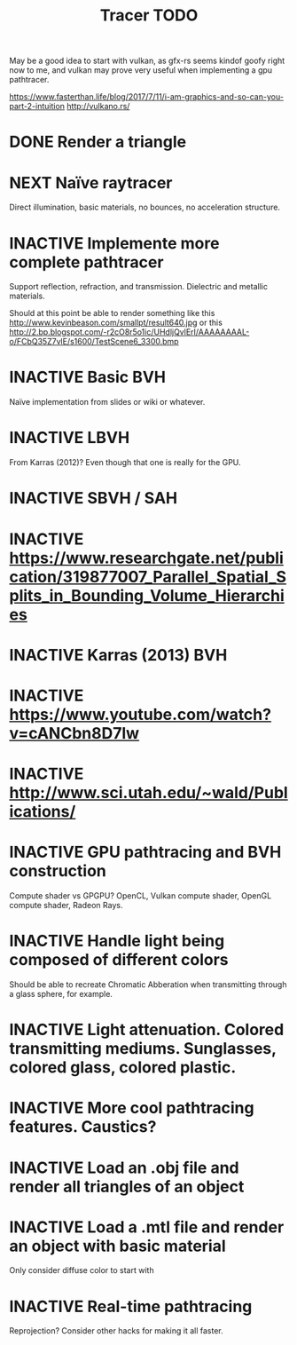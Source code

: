 #+TITLE: Tracer TODO

May be a good idea to start with vulkan, as gfx-rs seems kindof goofy
right now to me, and vulkan may prove very useful when implementing a
gpu pathtracer.

https://www.fasterthan.life/blog/2017/7/11/i-am-graphics-and-so-can-you-part-2-intuition
http://vulkano.rs/

* DONE Render a triangle
* NEXT Naïve raytracer
   Direct illumination, basic materials, no bounces, no acceleration
   structure.
* INACTIVE Implemente more complete pathtracer
   Support reflection, refraction, and transmission. Dielectric and metallic materials.

   Should at this point be able to render something like this
   http://www.kevinbeason.com/smallpt/result640.jpg
   or this
   http://2.bp.blogspot.com/-r2cO8r5o1ic/UHdljQvlErI/AAAAAAAAL-o/FCbQ35Z7vlE/s1600/TestScene6_3300.bmp
* INACTIVE Basic BVH
  Naïve implementation from slides or wiki or whatever.
* INACTIVE LBVH
  From Karras (2012)? Even though that one is really for the GPU.
* INACTIVE SBVH / SAH
* INACTIVE https://www.researchgate.net/publication/319877007_Parallel_Spatial_Splits_in_Bounding_Volume_Hierarchies
* INACTIVE Karras (2013) BVH
* INACTIVE https://www.youtube.com/watch?v=cANCbn8D7lw
* INACTIVE http://www.sci.utah.edu/~wald/Publications/
* INACTIVE GPU pathtracing and BVH construction
  Compute shader vs GPGPU? OpenCL, Vulkan compute shader, OpenGL compute shader, Radeon Rays.
* INACTIVE Handle light being composed of different colors
   Should be able to recreate Chromatic Abberation when transmitting through a glass sphere, for example.
* INACTIVE Light attenuation. Colored transmitting mediums. Sunglasses, colored glass, colored plastic.
* INACTIVE More cool pathtracing features. Caustics?
* INACTIVE Load an .obj file and render all triangles of an object
* INACTIVE Load a .mtl file and render an object with basic material
   Only consider diffuse color to start with
* INACTIVE Real-time pathtracing
   Reprojection? Consider other hacks for making it all faster.
